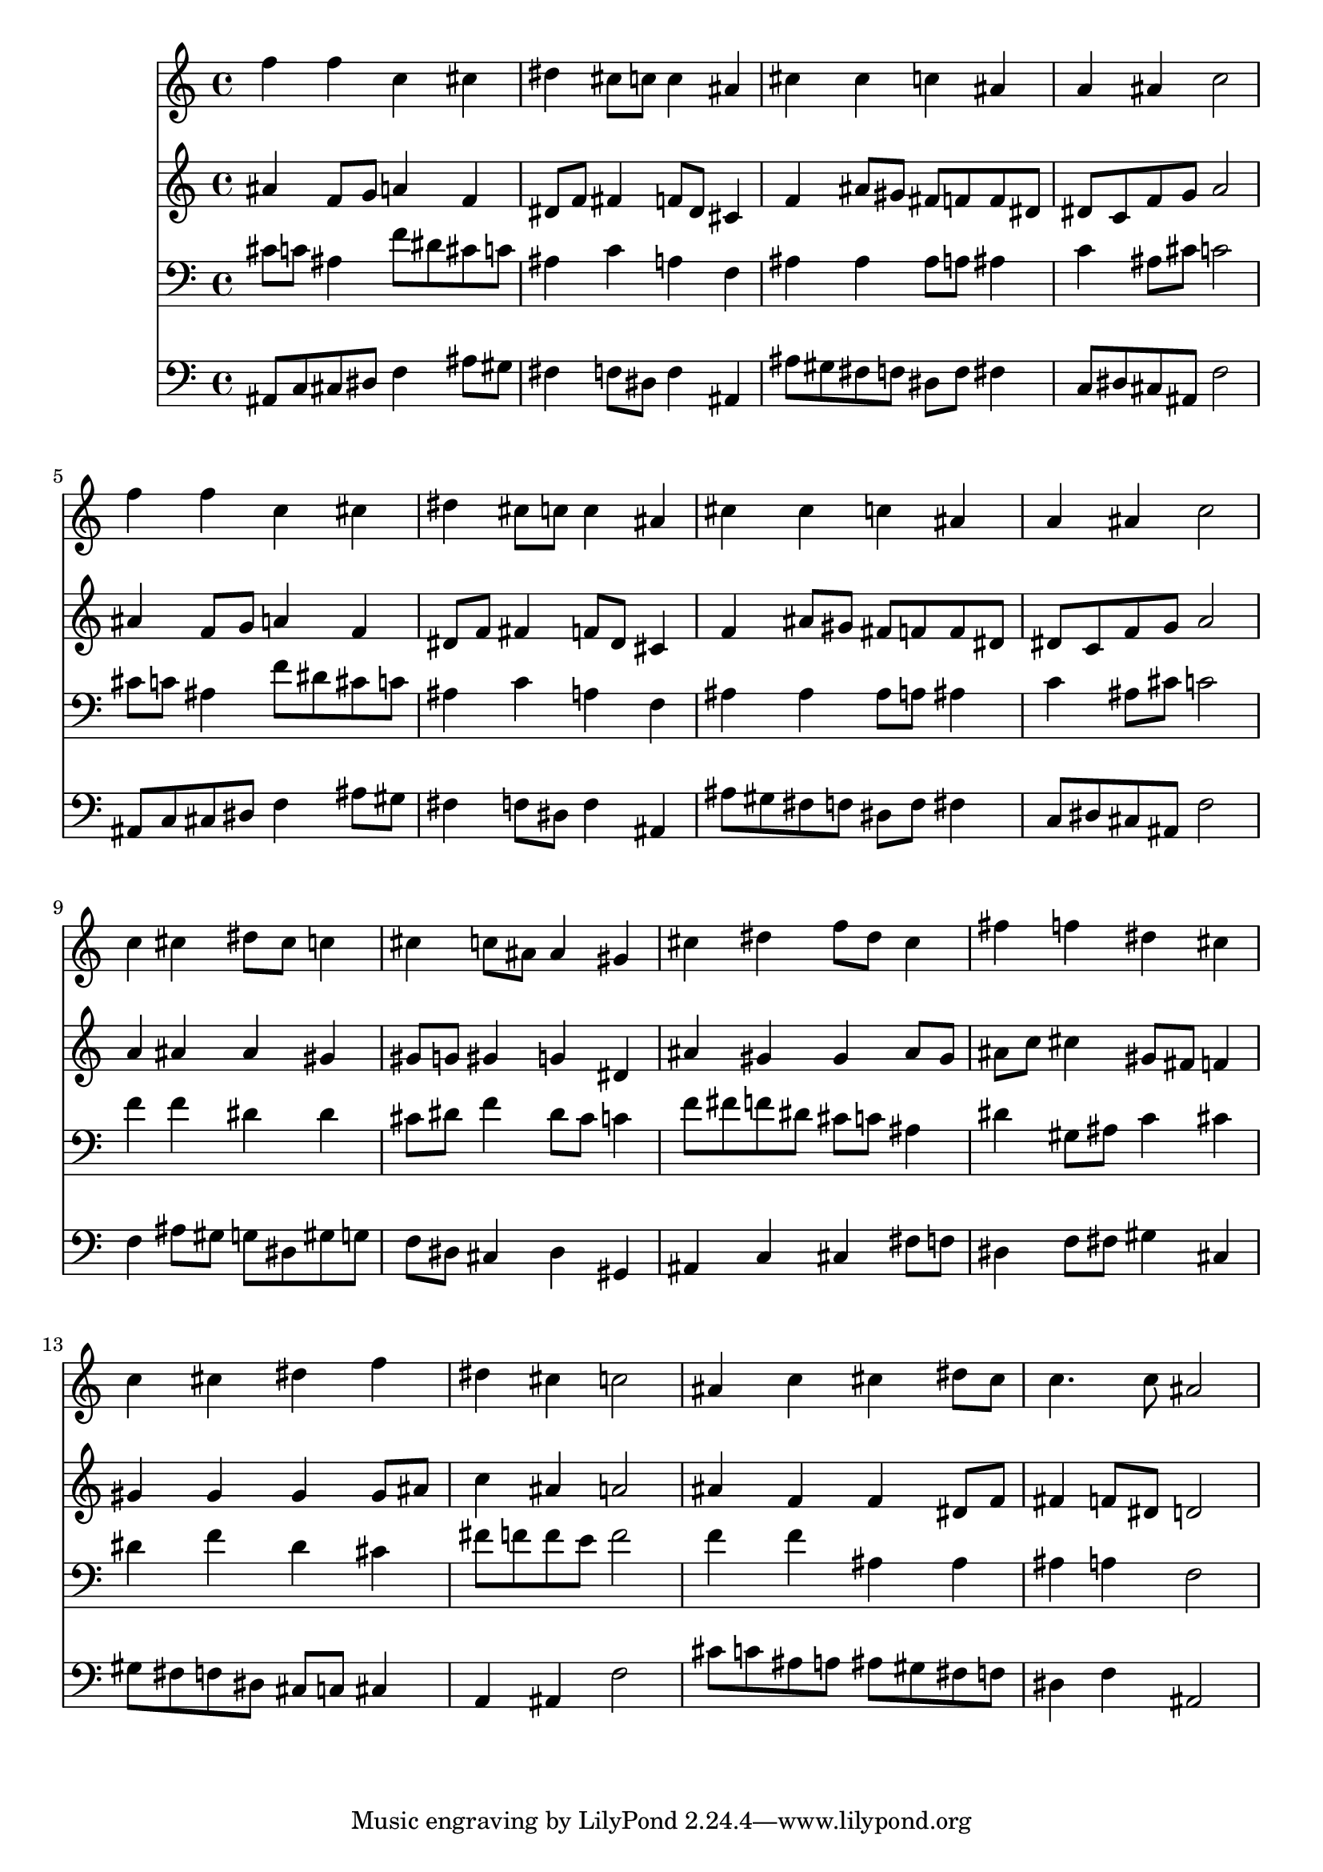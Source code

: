 % Lily was here -- automatically converted by /usr/local/lilypond/usr/bin/midi2ly from 035400b_.mid
\version "2.10.0"


trackAchannelA =  {
  
  \time 4/4 
  

  \key f \minor
  
  \tempo 4 = 90 
  
}

trackA = <<
  \context Voice = channelA \trackAchannelA
>>


trackBchannelA = \relative c {
  
  % [SEQUENCE_TRACK_NAME] Instrument 1
  f''4 f c cis |
  % 2
  dis cis8 c c4 ais |
  % 3
  cis cis c ais |
  % 4
  a ais c2 |
  % 5
  f4 f c cis |
  % 6
  dis cis8 c c4 ais |
  % 7
  cis cis c ais |
  % 8
  a ais c2 |
  % 9
  c4 cis dis8 cis c4 |
  % 10
  cis c8 ais ais4 gis |
  % 11
  cis dis f8 dis cis4 |
  % 12
  fis f dis cis |
  % 13
  c cis dis f |
  % 14
  dis cis c2 |
  % 15
  ais4 c cis dis8 cis |
  % 16
  c4. c8 ais2 |
  % 17
  
}

trackB = <<
  \context Voice = channelA \trackBchannelA
>>


trackCchannelA =  {
  
  % [SEQUENCE_TRACK_NAME] Instrument 2
  
}

trackCchannelB = \relative c {
  ais''4 f8 g a4 f |
  % 2
  dis8 f fis4 f8 dis cis4 |
  % 3
  f ais8 gis fis f f dis |
  % 4
  dis c f g a2 |
  % 5
  ais4 f8 g a4 f |
  % 6
  dis8 f fis4 f8 dis cis4 |
  % 7
  f ais8 gis fis f f dis |
  % 8
  dis c f g a2 |
  % 9
  a4 ais ais gis |
  % 10
  gis8 g gis4 g dis |
  % 11
  ais' gis gis ais8 gis |
  % 12
  ais c cis4 gis8 fis f4 |
  % 13
  gis gis gis gis8 ais |
  % 14
  c4 ais a2 |
  % 15
  ais4 f f dis8 f |
  % 16
  fis4 f8 dis d2 |
  % 17
  
}

trackC = <<
  \context Voice = channelA \trackCchannelA
  \context Voice = channelB \trackCchannelB
>>


trackDchannelA =  {
  
  % [SEQUENCE_TRACK_NAME] Instrument 3
  
}

trackDchannelB = \relative c {
  cis'8 c ais4 f'8 dis cis c |
  % 2
  ais4 c a f |
  % 3
  ais ais ais8 a ais4 |
  % 4
  c ais8 cis c2 |
  % 5
  cis8 c ais4 f'8 dis cis c |
  % 6
  ais4 c a f |
  % 7
  ais ais ais8 a ais4 |
  % 8
  c ais8 cis c2 |
  % 9
  f4 f dis dis |
  % 10
  cis8 dis f4 dis8 cis c4 |
  % 11
  f8 fis f dis cis c ais4 |
  % 12
  dis gis,8 ais c4 cis |
  % 13
  dis f dis cis |
  % 14
  fis8 f f e f2 |
  % 15
  f4 f ais, ais |
  % 16
  ais a f2 |
  % 17
  
}

trackD = <<

  \clef bass
  
  \context Voice = channelA \trackDchannelA
  \context Voice = channelB \trackDchannelB
>>


trackEchannelA =  {
  
  % [SEQUENCE_TRACK_NAME] Instrument 4
  
}

trackEchannelB = \relative c {
  ais8 c cis dis f4 ais8 gis |
  % 2
  fis4 f8 dis f4 ais, |
  % 3
  ais'8 gis fis f dis f fis4 |
  % 4
  c8 dis cis ais f'2 |
  % 5
  ais,8 c cis dis f4 ais8 gis |
  % 6
  fis4 f8 dis f4 ais, |
  % 7
  ais'8 gis fis f dis f fis4 |
  % 8
  c8 dis cis ais f'2 |
  % 9
  f4 ais8 gis g dis gis g |
  % 10
  f dis cis4 dis gis, |
  % 11
  ais c cis fis8 f |
  % 12
  dis4 f8 fis gis4 cis, |
  % 13
  gis'8 fis f dis cis c cis4 |
  % 14
  a ais f'2 |
  % 15
  cis'8 c ais a ais gis fis f |
  % 16
  dis4 f ais,2 |
  % 17
  
}

trackE = <<

  \clef bass
  
  \context Voice = channelA \trackEchannelA
  \context Voice = channelB \trackEchannelB
>>


\score {
  <<
    \context Staff=trackB \trackB
    \context Staff=trackC \trackC
    \context Staff=trackD \trackD
    \context Staff=trackE \trackE
  >>
}

